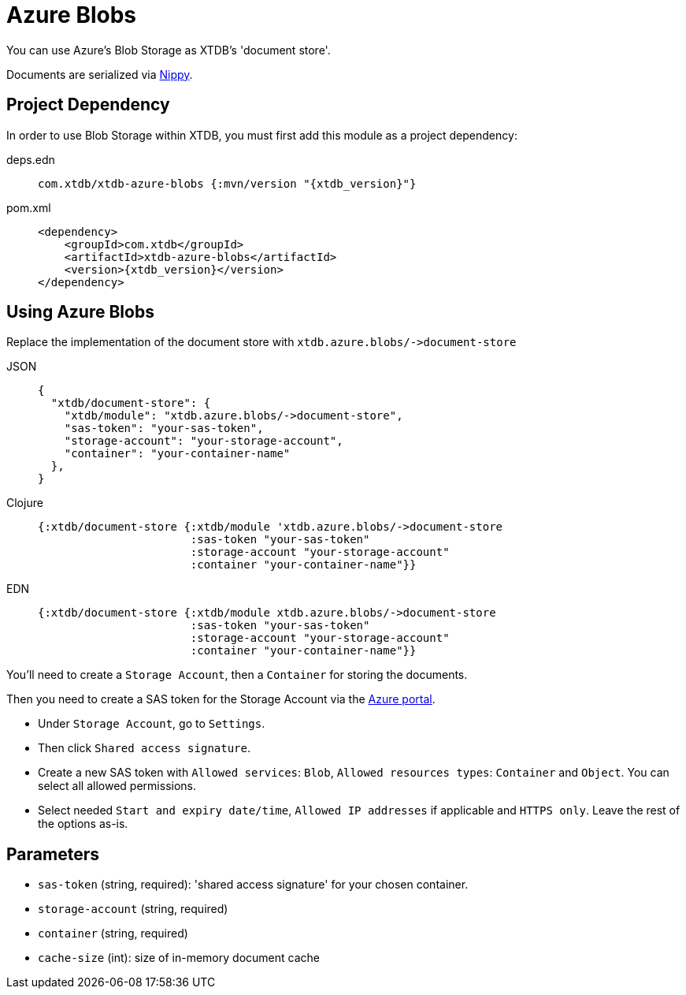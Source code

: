 = Azure Blobs
:page-aliases: 1.19.0@reference::azure-blobs.adoc

You can use Azure's Blob Storage as XTDB's 'document store'.

Documents are serialized via https://github.com/ptaoussanis/nippy[Nippy].

== Project Dependency

In order to use Blob Storage within XTDB, you must first add this module as a project dependency:

[tabs]
====
deps.edn::
+
[source,clojure, subs=attributes+]
----
com.xtdb/xtdb-azure-blobs {:mvn/version "{xtdb_version}"}
----

pom.xml::
+
[source,xml, subs=attributes+]
----
<dependency>
    <groupId>com.xtdb</groupId>
    <artifactId>xtdb-azure-blobs</artifactId>
    <version>{xtdb_version}</version>
</dependency>
----
====

== Using Azure Blobs

Replace the implementation of the document store with `+xtdb.azure.blobs/->document-store+`

[tabs]
====
JSON::
+
[source,json]
----
{
  "xtdb/document-store": {
    "xtdb/module": "xtdb.azure.blobs/->document-store",
    "sas-token": "your-sas-token",
    "storage-account": "your-storage-account",
    "container": "your-container-name"
  },
}
----

Clojure::
+
[source,clojure]
----
{:xtdb/document-store {:xtdb/module 'xtdb.azure.blobs/->document-store
                       :sas-token "your-sas-token"
                       :storage-account "your-storage-account"
                       :container "your-container-name"}}
----

EDN::
+
[source,clojure]
----
{:xtdb/document-store {:xtdb/module xtdb.azure.blobs/->document-store
                       :sas-token "your-sas-token"
                       :storage-account "your-storage-account"
                       :container "your-container-name"}}
----
====

You'll need to create a `Storage Account`, then a `Container` for storing the documents.

Then you need to create a SAS token for the Storage Account via the https://portal.azure.com[Azure portal].

* Under `Storage Account`, go to `Settings`.
* Then click `Shared access signature`.
* Create a new SAS token with `Allowed services`: `Blob`, `Allowed resources types`: `Container` and `Object`.
  You can select all allowed permissions.
* Select needed `Start and expiry date/time`, `Allowed IP addresses` if applicable and `HTTPS only`.
  Leave the rest of the options as-is.

== Parameters

* `sas-token` (string, required): 'shared access signature' for your chosen container.
* `storage-account` (string, required)
* `container` (string, required)
* `cache-size` (int): size of in-memory document cache
